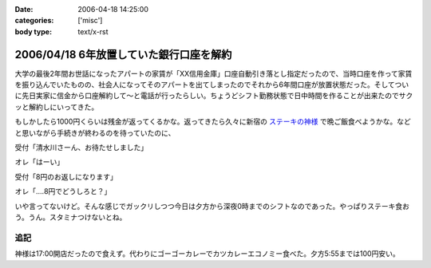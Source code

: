 :date: 2006-04-18 14:25:00
:categories: ['misc']
:body type: text/x-rst

========================================
2006/04/18 6年放置していた銀行口座を解約
========================================

大学の最後2年間お世話になったアパートの家賃が「XX信用金庫」口座自動引き落とし指定だったので、当時口座を作って家賃を振り込んでいたものの、社会人になってそのアパートを出てしまったのでそれから6年間口座が放置状態だった。そしてついに先日実家に信金から口座解約して～と電話が行ったらしい。ちょうどシフト勤務状態で日中時間を作ることが出来たのでサクッと解約しにいってきた。

もしかしたら1000円くらいは残金が返ってくるかな。返ってきたら久々に新宿の `ステーキの神様`_ で晩ご飯食べようかな。などと思いながら手続きが終わるのを待っていたのに、

受付「清水川さーん、お待たせしました」

オレ「はーい」

受付「8円のお返しになります」

オレ「‥‥8円でどうしろと？」

いや言ってないけど。そんな感じでガックリしつつ今日は夕方から深夜0時までのシフトなのであった。やっぱりステーキ食おう。うん。スタミナつけないとね。

追記
----
神様は17:00開店だったので食えず。代わりにゴーゴーカレーでカツカレーエコノミー食べた。夕方5:55までは100円安い。

.. _`ステーキの神様`: http://www.lemondo-japan.com/


.. :extend type: text/x-rst
.. :extend:


